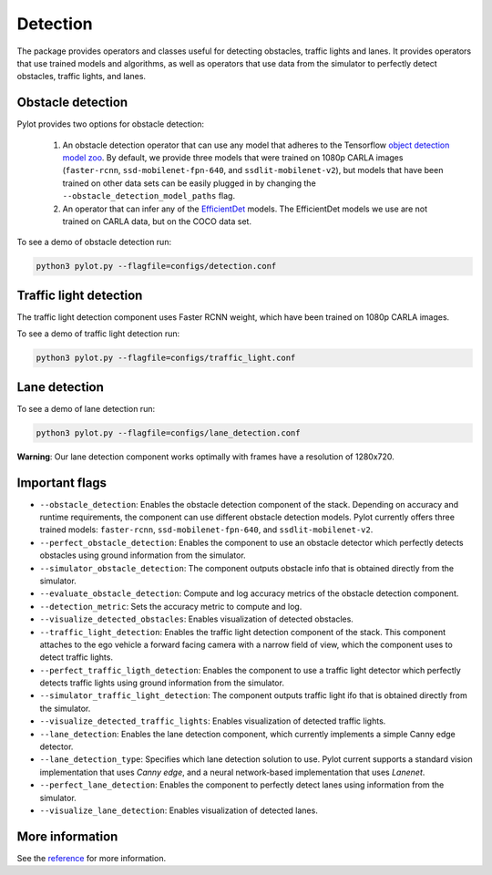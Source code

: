 Detection
=========

The package provides operators and classes useful for detecting obstacles,
traffic lights and lanes. It provides operators that use trained models and
algorithms, as well as operators that use data from the simulator to perfectly
detect obstacles, traffic lights, and lanes.

Obstacle detection
------------------

Pylot provides two options for obstacle detection:

  1. An obstacle detection operator that can use any model that adheres to the
     Tensorflow `object detection model zoo <https://github.com/tensorflow/models/blob/master/research/object_detection/g3doc/detection_model_zoo.md>`__.
     By default, we provide three models that were trained on 1080p CARLA
     images (``faster-rcnn``, ``ssd-mobilenet-fpn-640``, and
     ``ssdlit-mobilenet-v2``), but models that have been trained on other data
     sets can be easily plugged in by changing the
     ``--obstacle_detection_model_paths`` flag.
  2. An operator that can infer any of the
     `EfficientDet <https://github.com/google/automl>`__ models. The
     EfficientDet models we use are not trained on CARLA data, but on the COCO
     data set.

To see a demo of obstacle detection run:

.. code-block:: bash

    python3 pylot.py --flagfile=configs/detection.conf

.. image:: images/pylot-obstacle-detection.png
     :align: center

Traffic light detection
-----------------------

The traffic light detection component uses Faster RCNN weight, which have been
trained on 1080p CARLA images.

To see a demo of traffic light detection run:

.. code-block:: bash

    python3 pylot.py --flagfile=configs/traffic_light.conf

.. image:: images/pylot-traffic-light-detection.png
     :align: center

Lane detection
--------------

To see a demo of lane detection run:

.. code-block:: bash

    python3 pylot.py --flagfile=configs/lane_detection.conf

.. image:: images/pylot-lane-detection.png
     :align: center

**Warning**: Our lane detection component works optimally with frames have a
resolution of 1280x720.

Important flags
---------------

- ``--obstacle_detection``: Enables the obstacle detection component of the
  stack. Depending on accuracy and runtime requirements, the component can use
  different obstacle detection models. Pylot currently offers three trained
  models: ``faster-rcnn``, ``ssd-mobilenet-fpn-640``, and
  ``ssdlit-mobilenet-v2``.
- ``--perfect_obstacle_detection``: Enables the component to use an obstacle
  detector which perfectly detects obstacles using ground information from
  the simulator.
- ``--simulator_obstacle_detection``: The component outputs obstacle info that
  is obtained directly from the simulator.
- ``--evaluate_obstacle_detection``: Compute and log accuracy metrics of the
  obstacle detection component.
- ``--detection_metric``: Sets the accuracy metric to compute and log.
- ``--visualize_detected_obstacles``: Enables visualization of detected
  obstacles.
- ``--traffic_light_detection``: Enables the traffic light detection component
  of the stack. This component attaches to the ego vehicle a forward facing
  camera with a narrow field of view, which the component uses to detect traffic
  lights.
- ``--perfect_traffic_ligth_detection``: Enables the component to use a traffic
  light detector which perfectly detects traffic lights using ground information
  from the simulator.
- ``--simulator_traffic_light_detection``: The component outputs traffic light
  ifo that is obtained directly from the simulator.
- ``--visualize_detected_traffic_lights``: Enables visualization of detected
  traffic lights.
- ``--lane_detection``: Enables the lane detection component, which currently
  implements a simple Canny edge detector.
- ``--lane_detection_type``: Specifies which lane detection solution to use.
  Pylot current supports a standard vision implementation that uses *Canny edge*,
  and a neural network-based implementation that uses *Lanenet*.
- ``--perfect_lane_detection``: Enables the component to perfectly detect lanes
  using information from the simulator.
- ``--visualize_lane_detection``: Enables visualization of detected lanes.

More information
----------------
See the `reference <pylot.perception.detection.html>`_ for more information.  
